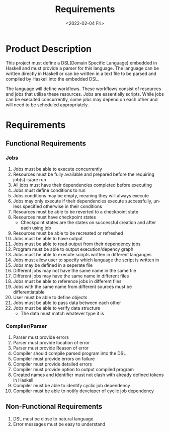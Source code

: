 #+options: ':nil *:t -:t ::t <:t H:3 \n:nil ^:{} arch:headline author:t
#+options: broken-links:nil c:nil creator:nil d:(not "LOGBOOK") date:nil e:t
#+options: email:nil f:t inline:t num:t p:nil pri:nil prop:nil stat:t tags:t
#+options: tasks:t tex:t timestamp:t title:t toc:nil todo:nil |:t
#+title: Requirements
#+date: <2022-02-04 Fri>
#+author:
#+email: omar@BIGARCH
#+language: en
#+select_tags: export
#+exclude_tags: noexport
#+creator: Emacs 27.2 (Org mode 9.5.1)
#+cite_export:

* Product Description

This project must define a DSL(Domain Specific Language) embedded in Haskell and must provide a parser for this language. The language can be written directly in Haskell or can be written in a text file to be parsed and compiled by Haskell into the embedded DSL.

The language will define workflows. These workflows consist of resources and jobs that utilise these resources. Jobs are essentially scripts. While jobs can be executed concurrently, some jobs may depend on each other and will need to be scheduled appropriately.
* Requirements
** Functional Requirements

*** Jobs
 1. Jobs must be able to execute concurrently
 2. Resources must be fully available and prepared before the requiring job(s) is/are run
 3. All jobs must have their dependencies completed before executing
 4. Jobs must define conditions to run
 5. Jobs conditions may be empty, meaning they will always execute
 6. Jobs may only execute if their dependencies execute successfully, unless specified otherwise in their conditions
 7. Resources must be able to be reverted to a checkpoint state
 8. Resources must have checkpoint states
    * Checkpoint states are the states on successful creation and after each using job
 9. Resources must be able to be recreated or refreshed
 10. Jobs must be able to have output
 11. Jobs must be able to read output from their dependency jobs
 12. Program must be able to output execution/depency graph
 13. Jobs must be able to execute scripts written in different langauges
 14. Jobs must allow user to specify which language the script is written in
 15. Jobs may be defined in a seperate file
 16. Different jobs may not have the same name in the same file
 17. Different jobs may have the same name in different files
 18. Jobs must be able to reference jobs in different files
 19. Jobs with the same name from different sources must be differentiatable
 20. User must be able to define objects
 21. Jobs must be able to pass data between each other
 22. Jobs must be able to verify data structure
     * The data must match whatever type it is
*** Compiler/Parser
 1. Parser must provide errors
 2. Parser must provide location of error
 3. Parser must provide Reason of error
 4. Compiler should compile parsed program into the DSL
 5. Compiler must provide errors on failure
 6. Compiler must provide detailed errors
 7. Compiler must provide option to output compiled program
 8. Created names and identifier must not clash with already defined tokens in Haskell
 9. Compiler must be able to identify cyclic job dependency
 10. Compiler must be able to notify developer of cyclic job dependency
** Non-Functional Requirements
 1. DSL must be close to natural language
 2. Error messages must be easy to understand
